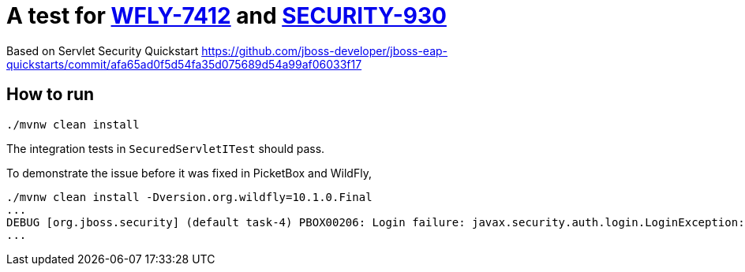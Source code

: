 = A test for link:https://issues.jboss.org/browse/WFLY-7412[WFLY-7412] and link:https://issues.jboss.org/browse/SECURITY-930[SECURITY-930]

Based on Servlet Security Quickstart https://github.com/jboss-developer/jboss-eap-quickstarts/commit/afa65ad0f5d54fa35d075689d54a99af06033f17

== How to run

[source,shell]
----
./mvnw clean install
----

The integration tests in `SecuredServletITest` should pass.

To demonstrate the issue before it was fixed in PicketBox and WildFly,

[source,shell]
----
./mvnw clean install -Dversion.org.wildfly=10.1.0.Final
...
DEBUG [org.jboss.security] (default task-4) PBOX00206: Login failure: javax.security.auth.login.LoginException: unable to find LoginModule class: org.jboss.as.quickstarts.login.module1.LoginModule1 from [Module "deployment.jboss-servlet-security-WFLY-7412-war.war:main" from Service Module Loader]
...
----


